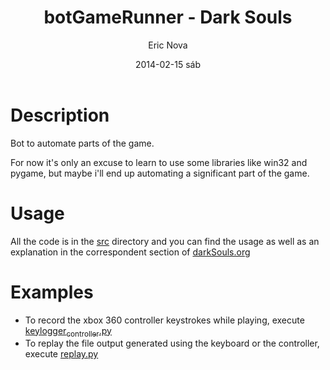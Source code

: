#+TITLE:     botGameRunner - Dark Souls
#+AUTHOR:    Eric Nova
#+EMAIL:     ericnova3@gmail.com 
#+DATE:      2014-02-15 sáb
#+DESCRIPTION:
#+KEYWORDS:
#+LANGUAGE:  en
#+OPTIONS:   H:3 num:nil toc:t \n:nil @:t ::t |:t ^:t -:t f:t *:t <:t
#+OPTIONS:   TeX:t LaTeX:t skip:nil d:nil todo:t pri:nil tags:not-in-toc
#+INFOJS_OPT: view:nil toc:nil ltoc:t mouse:underline buttons:0 path:http://orgmode.org/org-info.js
#+EXPORT_SELECT_TAGS: export
#+EXPORT_EXCLUDE_TAGS: noexport
#+LINK_UP:   
#+LINK_HOME: 
#+XSLT:

* Description
Bot to automate parts of the game.

For now it's only an excuse to learn to use some libraries like win32 and pygame, but maybe i'll end up automating
a significant part of the game.
* Usage
All the code is in the [[file:src/][src]] directory and you can find the usage as well as an explanation in the correspondent section
of [[file:darkSouls.org][darkSouls.org]]
* Examples
- To record the xbox 360 controller keystrokes while playing, execute [[file:src/keylogger_controller.py][keylogger_controller.py]]
- To replay the file output generated using the keyboard or the controller, execute [[file:src/replay.py][replay.py]]
